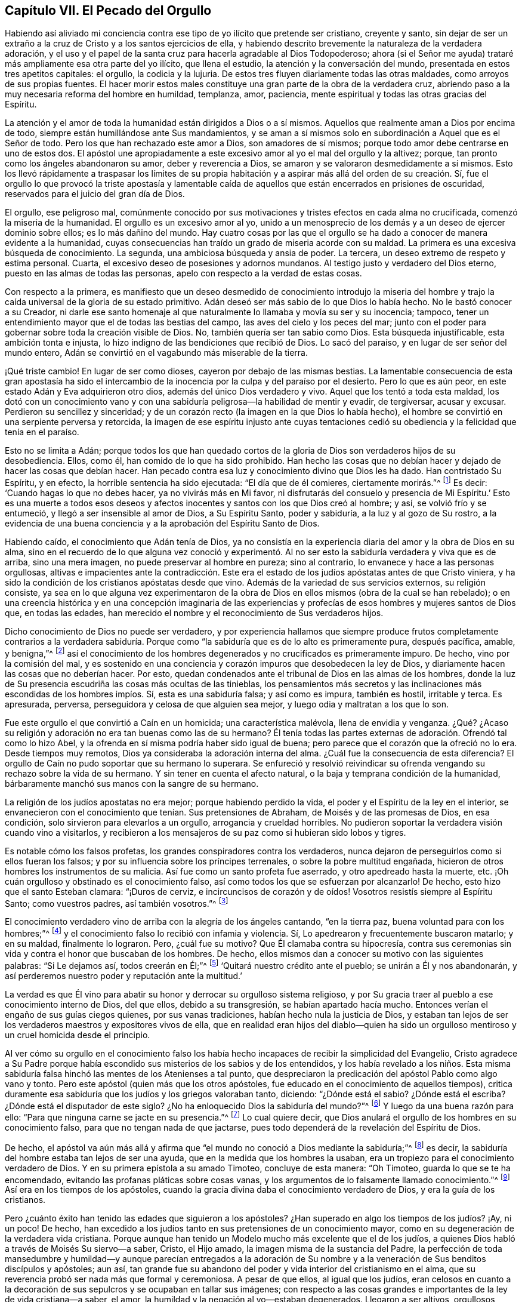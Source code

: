 == Capítulo VII. El Pecado del Orgullo

Habiendo así aliviado mi conciencia contra ese tipo de yo ilícito que pretende ser cristiano,
creyente y santo,
sin dejar de ser un extraño a la cruz de Cristo y a los santos ejercicios de ella,
y habiendo descrito brevemente la naturaleza de la verdadera adoración,
y el uso y el papel de la santa cruz para hacerla agradable al Dios Todopoderoso;
ahora (si el Señor me ayuda) trataré más ampliamente esa otra parte del yo ilícito,
que llena el estudio, la atención y la conversación del mundo,
presentada en estos tres apetitos capitales: el orgullo, la codicia y la lujuria.
De estos tres fluyen diariamente todas las otras maldades,
como arroyos de sus propias fuentes.
El hacer morir estos males constituye una gran parte de la obra de la verdadera cruz,
abriendo paso a la muy necesaria reforma del hombre en humildad, templanza, amor,
paciencia, mente espiritual y todas las otras gracias del Espíritu.

La atención y el amor de toda la humanidad están dirigidos a Dios o a sí mismos.
Aquellos que realmente aman a Dios por encima de todo,
siempre están humillándose ante Sus mandamientos,
y se aman a sí mismos solo en subordinación a Aquel que es el Señor de todo.
Pero los que han rechazado este amor a Dios, son amadores de sí mismos;
porque todo amor debe centrarse en uno de estos dos.
El apóstol une apropiadamente a este excesivo amor al yo el mal del orgullo y la altivez;
porque, tan pronto como los ángeles abandonaron su amor, deber y reverencia a Dios,
se amaron y se valoraron desmedidamente a sí mismos.
Esto los llevó rápidamente a traspasar los límites de su propia
habitación y a aspirar más allá del orden de su creación. Sí,
fue el orgullo lo que provocó la triste apostasía y lamentable
caída de aquellos que están encerrados en prisiones de oscuridad,
reservados para el juicio del gran día de Dios.

El orgullo, ese peligroso mal,
comúnmente conocido por sus motivaciones y tristes efectos en cada alma no crucificada,
comenzó la miseria de la humanidad.
El orgullo es un excesivo amor al yo,
unido a un menosprecio de los demás y a un deseo de ejercer dominio sobre ellos;
es lo más dañino del mundo.
Hay cuatro cosas por las que el orgullo se ha dado
a conocer de manera evidente a la humanidad,
cuyas consecuencias han traído un grado de miseria acorde con su maldad.
La primera es una excesiva búsqueda de conocimiento.
La segunda, una ambiciosa búsqueda y ansia de poder.
La tercera, un deseo extremo de respeto y estima personal.
Cuarta, el excesivo deseo de posesiones y adornos mundanos.
Al testigo justo y verdadero del Dios eterno, puesto en las almas de todas las personas,
apelo con respecto a la verdad de estas cosas.

Con respecto a la primera,
es manifiesto que un deseo desmedido de conocimiento introdujo la miseria
del hombre y trajo la caída universal de la gloria de su estado primitivo.
Adán deseó ser más sabio de lo que Dios lo había hecho.
No le bastó conocer a su Creador,
ni darle ese santo homenaje al que naturalmente lo llamaba y movía su ser y su inocencia;
tampoco, tener un entendimiento mayor que el de todas las bestias del campo,
las aves del cielo y los peces del mar;
junto con el poder para gobernar sobre toda la creación visible de Dios.
No, también quería ser tan sabio como Dios.
Esta búsqueda injustificable, esta ambición tonta e injusta,
lo hizo indigno de las bendiciones que recibió de Dios.
Lo sacó del paraíso, y en lugar de ser señor del mundo entero,
Adán se convirtió en el vagabundo más miserable de la tierra.

¡Qué triste cambio!
En lugar de ser como dioses, cayeron por debajo de las mismas bestias.
La lamentable consecuencia de esta gran apostasía ha sido el intercambio
de la inocencia por la culpa y del paraíso por el desierto.
Pero lo que es aún peor, en este estado Adán y Eva adquirieron otro dios,
además del único Dios verdadero y vivo.
Aquel que los tentó a toda esta maldad,
los dotó con un conocimiento vano y con una sabiduría
peligrosa--la habilidad de mentir y evadir,
de tergiversar, acusar y excusar.
Perdieron su sencillez y sinceridad;
y de un corazón recto (la imagen en la que Dios lo había hecho),
el hombre se convirtió en una serpiente perversa y retorcida,
la imagen de ese espíritu injusto ante cuyas tentaciones cedió
su obediencia y la felicidad que tenía en el paraíso.

Esto no se limita a Adán;
porque todos los que han quedado cortos de la gloria
de Dios son verdaderos hijos de su desobediencia.
Ellos, como él, han comido de lo que ha sido prohibido.
Han hecho las cosas que no debían hacer y dejado de hacer las cosas que debían hacer.
Han pecado contra esa luz y conocimiento divino que Dios les ha dado.
Han contristado Su Espíritu, y en efecto, la horrible sentencia ha sido ejecutada:
"`El día que de él comieres, ciertamente morirás.`"^
footnote:[Génesis 2:16]
Es decir: '`Cuando hagas lo que no debes hacer, ya no vivirás más en Mi favor,
ni disfrutarás del consuelo y presencia de Mi Espíritu.`' Esto es una muerte
a todos esos deseos y afectos inocentes y santos con los que Dios creó al hombre;
y así, se volvió frío y se entumeció, y llegó a ser insensible al amor de Dios,
a Su Espíritu Santo, poder y sabiduría, a la luz y al gozo de Su rostro,
a la evidencia de una buena conciencia y a la aprobación del Espíritu Santo de Dios.

Habiendo caído, el conocimiento que Adán tenía de Dios,
ya no consistía en la experiencia diaria del amor y la obra de Dios en su alma,
sino en el recuerdo de lo que alguna vez conoció y experimentó.
Al no ser esto la sabiduría verdadera y viva que es de arriba,
sino una mera imagen, no puede preservar al hombre en pureza; sino al contrario,
lo envanece y hace a las personas orgullosas,
altivas e impacientes ante la contradicción. Este era el
estado de los judíos apóstatas antes de que Cristo viniera,
y ha sido la condición de los cristianos apóstatas desde que vino.
Además de la variedad de sus servicios externos, su religión consiste,
ya sea en lo que alguna vez experimentaron de la obra de
Dios en ellos mismos (obra de la cual se han rebelado);
o en una creencia histórica y en una concepción imaginaria de las experiencias
y profecías de esos hombres y mujeres santos de Dios que,
en todas las edades, han merecido el nombre y el reconocimiento de Sus verdaderos hijos.

Dicho conocimiento de Dios no puede ser verdadero,
y por experiencia hallamos que siempre produce frutos completamente contrarios a la
verdadera sabiduría. Porque como "`la sabiduría que es de lo alto es primeramente pura,
después pacífica, amable, y benigna,`"^
footnote:[Santiago 3:17]
así el conocimiento de los hombres degenerados y no crucificados es primeramente impuro.
De hecho, vino por la comisión del mal,
y es sostenido en una conciencia y corazón impuros que desobedecen la ley de Dios,
y diariamente hacen las cosas que no deberían hacer.
Por esto, quedan condenados ante el tribunal de Dios en las almas de los hombres,
donde la luz de Su presencia escudriña las cosas más ocultas de las tinieblas,
los pensamientos más secretos y las inclinaciones
más escondidas de los hombres impíos. Sí,
esta es una sabiduría falsa; y así como es impura, también es hostil, irritable y terca.
Es apresurada, perversa, perseguidora y celosa de que alguien sea mejor,
y luego odia y maltratan a los que lo son.

Fue este orgullo el que convirtió a Caín en un homicida; una característica malévola,
llena de envidia y venganza.
¿Qué? ¿Acaso su religión y adoración no era tan buenas como las de su hermano?
Él tenía todas las partes externas de adoración. Ofrendó tal como lo hizo Abel,
y la ofrenda en sí misma podría haber sido igual de buena;
pero parece que el corazón que la ofreció no lo era.
Desde tiempos muy remotos, Dios ya consideraba la adoración interna del alma.
¿Cuál fue la consecuencia de esta diferencia?
El orgullo de Caín no pudo soportar que su hermano lo superara.
Se enfureció y resolvió reivindicar su ofrenda vengando
su rechazo sobre la vida de su hermano.
Y sin tener en cuenta el afecto natural, o la baja y temprana condición de la humanidad,
bárbaramente manchó sus manos con la sangre de su hermano.

La religión de los judíos apostatas no era mejor; porque habiendo perdido la vida,
el poder y el Espíritu de la ley en el interior,
se envanecieron con el conocimiento que tenían. Sus pretensiones de Abraham,
de Moisés y de las promesas de Dios, en esa condición,
solo sirvieron para elevarlos a un orgullo, arrogancia y crueldad horribles.
No pudieron soportar la verdadera visión cuando vino a visitarlos,
y recibieron a los mensajeros de su paz como si hubieran sido lobos y tigres.

Es notable cómo los falsos profetas, los grandes conspiradores contra los verdaderos,
nunca dejaron de perseguirlos como si ellos fueran los falsos;
y por su influencia sobre los príncipes terrenales, o sobre la pobre multitud engañada,
hicieron de otros hombres los instrumentos de su malicia.
Así fue como un santo profeta fue aserrado, y otro apedreado hasta la muerte, etc.
¡Oh cuán orgulloso y obstinado es el conocimiento falso,
así como todos los que se esfuerzan por alcanzarlo!
De hecho, esto hizo que el santo Esteban clamara: "`¡Duros de cerviz,
e incircuncisos de corazón y de oídos!
Vosotros resistís siempre al Espíritu Santo; como vuestros padres,
así también vosotros.`"^
footnote:[Hechos 7:51]

El conocimiento verdadero vino de arriba con la alegría de los ángeles cantando,
"`en la tierra paz, buena voluntad para con los hombres;`"^
footnote:[Lucas 2:14]
y el conocimiento falso lo recibió con infamia y violencia.
Sí, Lo apedrearon y frecuentemente buscaron matarlo; y en su maldad,
finalmente lo lograron.
Pero, ¿cuál fue su motivo?
Que Él clamaba contra su hipocresía,
contra sus ceremonias sin vida y contra el honor que buscaban de los hombres.
De hecho, ellos mismos dan a conocer su motivo con las siguientes palabras:
"`Si Le dejamos así, todos creerán en Él;`"^
footnote:[Juan 11:48]
'`Quitará nuestro crédito ante el pueblo; se unirán a Él y nos abandonarán,
y así perderemos nuestro poder y reputación ante la multitud.`'

La verdad es que Él vino para abatir su honor y derrocar su orgulloso sistema religioso,
y por Su gracia traer al pueblo a ese conocimiento interno de Dios, del que ellos,
debido a su transgresión, se habían apartado hacía mucho.
Entonces verían el engaño de sus guías ciegos quienes, por sus vanas tradiciones,
habían hecho nula la justicia de Dios,
y estaban tan lejos de ser los verdaderos maestros y expositores vivos de ella,
que en realidad eran hijos del diablo--quien ha sido un orgulloso
mentiroso y un cruel homicida desde el principio.

Al ver cómo su orgullo en el conocimiento falso los había
hecho incapaces de recibir la simplicidad del Evangelio,
Cristo agradece a Su Padre porque había escondido
sus misterios de los sabios y de los entendidos,
y los había revelado a los niños. Esta misma sabiduría
falsa hinchó las mentes de los Atenienses a tal punto,
que despreciaron la predicación del apóstol Pablo como algo vano y tonto.
Pero este apóstol (quien más que los otros apóstoles,
fue educado en el conocimiento de aquellos tiempos),
critica duramente esa sabiduría que los judíos y los griegos valoraban tanto, diciendo:
"`¿Dónde está el sabio? ¿Dónde está el escriba?
¿Dónde está el disputador de este siglo?
¿No ha enloquecido Dios la sabiduría del mundo?`"^
footnote:[1 Corintios 1:20]
Y luego da una buena razón para ello:
"`Para que ninguna carne se jacte en su presencia.`"^
footnote:[1 Corintios 1:29]
Lo cual quiere decir,
que Dios anulará el orgullo de los hombres en su conocimiento falso,
para que no tengan nada de que jactarse,
pues todo dependerá de la revelación del Espíritu de Dios.

De hecho,
el apóstol va aún más allá y afirma que
"`el mundo no conoció a Dios mediante la sabiduría;`"^
footnote:[1 Corintios 1:21]
es decir, la sabiduría del hombre estaba tan lejos de ser una ayuda,
que en la medida que los hombres la usaban,
era un tropiezo para el conocimiento verdadero de Dios.
Y en su primera epístola a su amado Timoteo, concluye de esta manera: "`Oh Timoteo,
guarda lo que se te ha encomendado, evitando las profanas pláticas sobre cosas vanas,
y los argumentos de lo falsamente llamado conocimiento.`"^
footnote:[1 Timoteo 6:20]
Así era en los tiempos de los apóstoles,
cuando la gracia divina daba el conocimiento verdadero de Dios,
y era la guía de los cristianos.

Pero ¿cuánto éxito han tenido las edades que siguieron a los apóstoles?
¿Han superado en algo los tiempos de los judíos? ¡Ay, ni un poco!
De hecho, han excedido a los judíos tanto en sus pretensiones de un conocimiento mayor,
como en su degeneración de la verdadera vida cristiana.
Porque aunque han tenido un Modelo mucho más excelente que el de los judíos,
a quienes Dios habló a través de Moisés Su siervo--a saber, Cristo, el Hijo amado,
la imagen misma de la sustancia del Padre,
la perfección de toda mansedumbre y humildad--y aunque parecían entregados a
la adoración de Su nombre y a la veneración de Sus benditos discípulos y apóstoles;
aun así,
tan grande fue su abandono del poder y vida interior del cristianismo en el alma,
que su reverencia probó ser nada más que formal y ceremoniosa.
A pesar de que ellos, al igual que los judíos,
eran celosos en cuanto a la decoración de sus sepulcros
y se ocupaban en tallar sus imágenes;
con respecto a las cosas grandes e importantes de la ley de vida cristiana--a saber,
el amor, la humildad y la negación al yo--estaban degenerados.
Llegaron a ser altivos, orgullosos, jactanciosos, sin afecto natural,
entrometidos y contenciosos,
todo el tiempo desconcertando a la iglesia con preguntas confusas,
llenando a las personas de disputas, contienda y riña,
atrayéndolas hacia sectas y divisiones hasta que finalmente
cayeron en el derramamiento de sangre.

¡Oh, el estado miserable de estos supuestos cristianos quienes,
en lugar de la doctrina de Cristo y Sus apóstoles de amar
a los enemigos y bendecir a los que los maldicen,
enseñan a las personas (bajo un concepto de celo cristiano)
a matarse el uno al otro de la forma más inhumana!
Y en lugar de sufrir el derramamiento de su propia sangre por el testimonio de Jesús,
derraman la sangre de los testigos de Jesús, llamándolos herejes.
Así, aquella sutil serpiente, o astuto espíritu maligno,
que tentó a Adán a salir de la inocencia,
y persuadió a los judíos a abandonar la ley de Dios,
ha engañado a los cristianos con vanas mentiras para
que se aparten de la ley de santidad cristiana.
En consecuencia, se han vuelto sus esclavos;
porque él gobierna en los corazones de los hijos de desobediencia.

Fue este orgullo (que siempre es seguido por la superstición y la obstinación),
lo que hizo que Adán buscara un estado superior al que Dios le había asignado.
Los judíos, a partir del mismo orgullo,
intentaron superar el patrón sagrado dado por Dios a Moisés en el monte,
enseñando como doctrinas sus propias tradiciones,
a tal punto que aquellos que rehusaban conformarse a ellas corrían el riesgo de muerte.
Asimismo, los cristianos de nombre, a partir del mismo pecado del orgullo,
con gran superstición y arrogancia, han introducido,
en lugar de una adoración y disciplina espiritual,
algo que es evidentemente ceremonioso y mundano,
con sus grandes innovaciones y tradiciones de hombres,
que son el fruto de la sabiduría que es de abajo.

Y tal como este orgullo injustificable,
primero los hizo pervertir la espiritualidad de la adoración
cristiana--haciéndola más parecida a la religión figurativa
de los judíos y a la adoración extravagante de los egipcios,
que a la sencillez y simplicidad de la institución cristiana--así también
el mismo orgullo y arrogancia los ha impulsado a mantener su gran imagen,
por medio de todas las crueldades posibles.
Las súplicas mansas y las protestas humildes de aquellos que se
mantuvieron cerca de la pureza primitiva en la adoración y doctrina,
no pudieron hacer que estos cristianos de nombre dejarán de imponerles sus tradiciones.
Sino que, a medida que los ministros y los obispos de estos
cristianos degenerados se volvían más ambiciosos,
codiciosos y extravagantes (pareciéndose más a la realeza mundana que
a los seguidores abnegados y humildes de espíritu del bendito Jesús),
casi todas las historias nos cuentan con qué orgullo, crueldad, derramamiento de sangre,
matanza y torturas inusuales y refinadas han perseguido a los santos miembros de Cristo.
Los verdaderos cristianos llaman a estos, mártires;
pero el clero (al igual que los judíos perseguidores),
los ha llamado blasfemos y herejes--cumpliendo así
la profecía de nuestro Señor. Sin duda,
estos perseguidores son los lobos que el apóstol predijo que se levantarían entre ellos,
no perdonando al rebaño de Cristo, una vez que comenzara la gran caída;
cuya apostasía fue predicha por él como algo necesario para la prueba
de los fieles y la revelación del gran misterio de la iniquidad.

Concluiré este tema con la siguiente afirmación, que es una verdad innegable:
dondequiera que el clero ha tenido más poder y autoridad,
y la mayor influencia sobre los líderes y el estado, allí ha habido mayor confusión,
contención, derramamiento de sangre, encarcelamientos y exilios.
Para probar esto, apelo el testimonio de los registros de todos los tiempos.
Con respecto a nuestra época, lo dejo a criterio de los que aún viven; sin embargo,
les ofrezco una acusación que difícilmente puede ser cuestionada:
las personas no se han convertido, sino más bien corrompido hasta un grado lamentable.
La adoración del cristianismo es visible, ceremoniosa y extravagante.
El clero ambiciona los honores mundanos bajo el pretexto de promoción espiritual,
haciendo que la ganancia terrenal sea la razón principal de su función. De esta manera,
con su orgullo y avaricia (que el apóstol Pedro previó que serían sus trampas),
han amontado una gran cantidad de ignorancia,
miseria e impiedad sobre el cristianismo de nuestro tiempo.

El camino para recuperarse de esta miserable deserción es
llegar al conocimiento salvador de la verdadera religión,
el cual es la experiencia de la obra divina de Dios en el alma,
obtenida por la obediencia diligente a la gracia de Dios que aparece en tu propia alma.
Esta gracia trae salvación, volviéndote del camino espacioso al camino angosto,
de tus deseos a tu deber, del pecado a la santidad, de Satanás a Dios.
Debes ver y aborrecer el yo.
Debes vigilar, orar y ayunar.
No debes mirar a tu tentador, sino a tu Preservador.
Evita las malas compañías,
retírate a la soledad y sé un peregrino puro en este mundo malvado.
Así llegarás al conocimiento de Dios y de Cristo, que trae vida eterna al alma.

Era la queja de Cristo en la antigüedad, "`que la luz vino al mundo,
y los hombres amaron más las tinieblas que la luz, porque sus obras eran malas.`"^
footnote:[Juan 3:19]
Si deseas ser hijo de Dios y creyente en Cristo, debes ser hijo de la luz.
Debes traer tus obras a ella y examinarlas con esa antorcha santa en tu alma,
que es la lámpara del Señor que te muestra tu orgullo y arrogancia,
y reprueba tu deleite en las modas vanas de este mundo.

La verdadera religión es una continua negación al yo; sí,
y a la religión del yo también. Es un lazo o vínculo firme sobre el alma para la santidad,
cuyo fin es la felicidad,
porque por ella los hombres llegan a ver al Señor.
"`Los de limpio corazón,`" dice Jesús, "`verán a Dios.`"^
footnote:[Mateo 5:8]
El que llega a tomar el yugo de Cristo no se deja llevar por las tentaciones del diablo;
de hecho, encuentra una alegría mucho más grande en su vigilancia y en su obediencia.
Si Adán hubiese atendido más esa luz santa en el paraíso que el anzuelo de la serpiente,
y hubiera fijado su mente en su Creador, el galardonador de la fidelidad,
habría visto la trampa del enemigo y lo habría resistido.
¡Oh, entonces, no te deleites en lo que es prohibido!
No lo mires, si no quieres ser cautivado por ello.
¿Acaso no sometió Cristo Su voluntad a la de Su Padre,
y por el gozo puesto delante de Él,
sufrió la cruz y menospreció el oprobio de un nuevo camino nunca recorrido a la gloria?
Tú también debes someter tu voluntad a la santa ley y luz de Cristo en tu corazón,
y por la recompensa que Él pone delante de ti,
soportar Su cruz y menospreciar el oprobio de ella.
Muchos desean regocijarse con Él, pero pocos están dispuestos a sufrir con Él,
o por Él. Están dispuestos a seguirlo por las tortas de pan,
pero dejan la copa amarga de Su agonía. Sí, muchos magnifican Sus milagros,
aun cuando tropiezan con la humillación de Su cruz.
¡Pero, oh hombre, lo que Él ha hecho por tu salvación,
debes hacerlo por amor a Él! Debes humillarte y estar contento con ser despojado,
para que puedas seguirlo;
no en el camino carnal y formal de la tradición y la instrucción vana del hombre,
sino en "`el camino nuevo y vivo,`"^
footnote:[Hebreos 10:20]
que Jesús ha consagrado.
Todos los que andan por este camino viajan hacia el descanso eterno de Dios,
en el cual Él mismo ha entrado, quien es el santo y único bendito Redentor.

[.asterism]
'''

[.emphasized]
+++[+++La versión original de _No Cruz, No Corona_ continúa
más allá de este punto tratando exhaustivamente con los pecados del orgullo,
la avaricia y la lujuria, describiendo sus muchas ramas y frutos,
y el efecto corruptor que tienen en el corazón del hombre.
La versión completa también está disponible en www.bibliotecadelosamigos.org
o en nuestra aplicación gratuita.]
